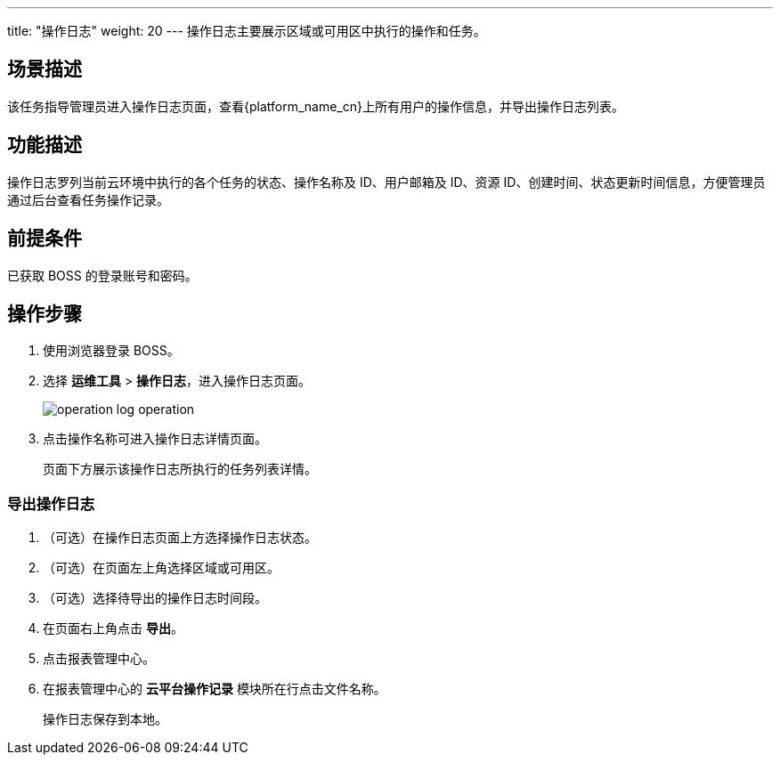 ---
title: "操作日志"
weight: 20
---
操作日志主要展示区域或可用区中执行的操作和任务。

== 场景描述

该任务指导管理员进入操作日志页面，查看{platform_name_cn}上所有用户的操作信息，并导出操作日志列表。

== 功能描述

操作日志罗列当前云环境中执行的各个任务的状态、操作名称及 ID、用户邮箱及 ID、资源 ID、创建时间、状态更新时间信息，方便管理员通过后台查看任务操作记录。

== 前提条件

已获取 BOSS 的登录账号和密码。

== 操作步骤

. 使用浏览器登录 BOSS。
. 选择 *运维工具* > *操作日志*，进入操作日志页面。
+
image::/images/boss/manual/om_tools/operation_log_operation.png[]

. 点击操作名称可进入操作日志详情页面。
+
页面下方展示该操作日志所执行的任务列表详情。

=== 导出操作日志

. （可选）在操作日志页面上方选择操作日志状态。
. （可选）在页面左上角选择区域或可用区。
. （可选）选择待导出的操作日志时间段。
. 在页面右上角点击 *导出*。
. 点击报表管理中心。
. 在报表管理中心的 *云平台操作记录* 模块所在行点击文件名称。
+
操作日志保存到本地。
